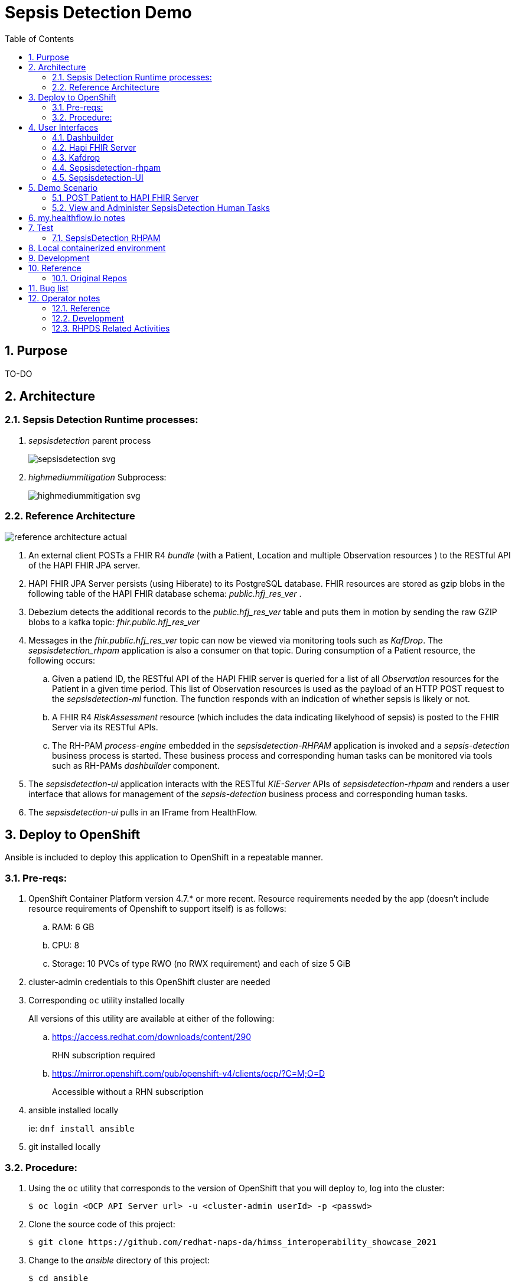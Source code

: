 :scrollbar:
:data-uri:
:toc2:
:linkattrs:

= Sepsis Detection Demo
:numbered:



== Purpose

TO-DO

== Architecture

===  Sepsis Detection Runtime processes:

. _sepsisdetection_ parent process
+
image::sepsisdetection-kjar/src/main/resources/com/demo/sepsis/sepsisdetection-svg.svg[]

. _highmediummitigation_ Subprocess: 
+
image::sepsisdetection-kjar/src/main/resources/com/demo/sepsis/highmediummitigation-svg.svg[]


=== Reference Architecture

image::docs/images/reference_architecture_actual.png[]

. An external client POSTs a FHIR R4 _bundle_ (with a Patient, Location and multiple Observation resources ) to the RESTful API of the HAPI FHIR JPA server.
. HAPI FHIR JPA Server persists (using Hiberate) to its PostgreSQL database.  FHIR resources are stored as gzip blobs in the following table of the HAPI FHIR database schema:  _public.hfj_res_ver_ .
. Debezium detects the additional records to the _public.hfj_res_ver_ table and puts them in motion by sending the raw GZIP blobs to a kafka topic:  _fhir.public.hfj_res_ver_
. Messages in the _fhir.public.hfj_res_ver_ topic can now be viewed via monitoring tools such as _KafDrop_.  The _sepsisdetection_rhpam_ application is also a consumer on that topic.  During consumption of a Patient resource, the following occurs: 
.. Given a patiend ID, the RESTful API of the HAPI FHIR server is queried for a list of all _Observation_ resources for the Patient in a given time period.  This list of Observation resources is used as the payload of an HTTP POST request to the _sepsisdetection-ml_ function.  The function responds with an indication of whether sepsis is likely or not.

.. A FHIR R4 _RiskAssessment_ resource (which includes the data indicating likelyhood of sepsis) is posted to the FHIR Server via its RESTful APIs.
.. The RH-PAM _process-engine_ embedded in the _sepsisdetection-RHPAM_ application is invoked and a _sepsis-detection_ business process is started.  These business process and corresponding human tasks can be monitored via tools such as RH-PAMs _dashbuilder_ component.

. The _sepsisdetection-ui_ application interacts with the RESTful _KIE-Server_ APIs of _sepsisdetection-rhpam_ and renders a user interface that allows for management of the _sepsis-detection_ business process and corresponding human tasks.

. The _sepsisdetection-ui_ pulls in an IFrame from HealthFlow.



== Deploy to OpenShift
Ansible is included to deploy this application to OpenShift in a repeatable manner.

=== Pre-reqs:

. OpenShift Container Platform version 4.7.* or more recent.  Resource requirements needed by the app (doesn't include resource requirements of Openshift to support itself) is as follows:
.. RAM: 6 GB
.. CPU: 8
.. Storage: 10 PVCs of type RWO (no RWX requirement) and each of size 5 GiB
. cluster-admin credentials to this OpenShift cluster are needed
. Corresponding `oc` utility installed locally
+
All versions of this utility are available at either of the following:

.. https://access.redhat.com/downloads/content/290
+
RHN subscription required
.. https://mirror.openshift.com/pub/openshift-v4/clients/ocp/?C=M;O=D
+
Accessible without a RHN subscription

. ansible installed locally
+
ie: `dnf install ansible`

. git installed locally

=== Procedure:

. Using the `oc` utility that corresponds to the version of OpenShift that you will deploy to, log into the cluster: 
+
-----
$ oc login <OCP API Server url> -u <cluster-admin userId> -p <passwd>
-----

. Clone the source code of this project:
+
-----
$ git clone https://github.com/redhat-naps-da/himss_interoperability_showcase_2021
-----

. Change to the _ansible_ directory of this project: 
+
-----
$ cd ansible
-----

. Deploy to OpenShift:
+
-----
$ ansible-playbook playbooks/install.yml
-----

.. Deployment should complete in about 15 minutes.

.. Notice the creation of a new OCP namespace where the application resides:  user1-sepsisdetection

.. At the completion of the installation, expect to see messages similar to the following:
+
-----
...


PLAY RECAP *******************************************************************************************************************************************************************************************************
localhost                  :  ok=137  changed=77   unreachable=0    failed=0    skipped=14   rescued=0    ignored=0
-----

. Optional:  Uninstall from OpenShift:
+
-----
$ ansible-playbook playbooks/uninstall.yml
-----

== User Interfaces

image::docs/images/demo_routes.png[]

As seen in the list of routes created in the _user1_sepsisdetection_ namespace, the demo provides the following user interfaces and APIs:

==== Dashbuilder

image::docs/images/dashbuilder_tasks.png[]

==== Hapi FHIR Server

image::docs/images/hapi_fhir_home.png[]

==== Kafdrop

image::docs/images/kafdrop_home.png[]

image::docs/images/kafdrop_message.png[]

==== Sepsisdetection-rhpam

This service consists of the RH-PAM _process_engine_ embedded in SpringBoot.

.. This service consumes messages from Red Hat AMQ Streams
.. This service also exposes the following RESTful APIs:
... KIE-Server REST APIs:

.... Swagger documentation is available in json format as per the following:
+
-----
$ curl -v -u "kieserver:kieserver" https://$(oc get route sepsisdetection-rhpam -n user1-sepsisdetection --template='{{ .spec.host }}')/rest/swagger.json | jq .
-----

..... swagger-ui:
+
Point your browser to the output of the following:
+
-----
$ SEPSISDETECTION_RHPAM_URL=https://$(oc get route sepsisdetection-rhpam -n user1-sepsisdetection --template='{{ .spec.host }}')

$ echo -en "\n$SEPSISDETECTION_RHPAM_URL/rest/api-docs/?url=$SEPSISDETECTION_RHPAM_URL/rest/swagger.json\n"
-----
+
image::docs/images/swagger-ui.png[]

... FHIR Enabled REST APIs:
+
Augments the RH-PAM KIE-Server with additional APIs that allow for handling FHIR related process and task variables

==== Sepsisdetection-UI

image::docs/images/sepsisui-home.png[]


== Demo Scenario


=== POST Patient to HAPI FHIR Server

The application includes a HAPI FHIR Server that exposes RESTful endpoints.

The demo scenario starts by submitting an HTTP POST with a FHIR bundle (which includes a FHIR R4 Patient) to the HAPI FHIR Server. 

. Set FHIR_SERVER_URL env var:

.. If testing environment deployed to OpenShift:
+
-----
FHIR_SERVER_URL=https://$(oc get route fhir-server -n user1-sepsisdetection --template='{{ .spec.host }}')
-----

.. If testing environment deployed locally:
+
-----
FHIR_SERVER_URL=http://localhost:8080
-----


. POST Observation to FHIR server
+
-----
$ curl -X POST \
       -H "Content-Type:application/fhir+json" \
       $FHIR_SERVER_URL/fhir \
       -d "@sepsisdetection-rhpam/src/test/resources/fhir/ObservationPatientBundle.json"
-----


=== View and Administer SepsisDetection Human Tasks

. Point your browser to the output of the following command: 
+
-----
$ echo -en "\nhttps://$(oc get route sepsisdetection-ui -n user1-sepsisdetection --template='{{ .spec.host }}' )\n"
-----
+
image::docs/images/sepsisui-singleprocess.png[]

. Click `Show/Hide Workflow`:
+
image::docs/images/sepsisui-risk_assessment.png[]

. Click the `My Tasks` tab: 
+
image::docs/images/sepsisui-singletask.png[]


== my.healthflow.io notes

HealthFlow was initially supposed to have been deployed on the kubeframe as part of the demo, but they couldn't get it containerized in time, so it was relegated to being displayed in that iFrame. 
There's a container image out there for it, but it's monolithic and bulky, and we kind of shelved helping them with it for the time being. 
It's based on a project called Meteor, and includes an embedded FHIR server with database instance, as well as some other stuff. Pretty heavy duty.

Example URL: 

https://my.healthflow.io/patient-chart?patientId=610f11c05b041e00082c54c2


== Test
The sepsisdetection-rhpam deployment is enabled with the _kie_server_ as well as various endpoints that can consume FHIR payloads.


=== SepsisDetection RHPAM

. Set SEPSISDETECTION_RHPAM_URL env var:
.. If testing environment deployed locally:
+
-----
SEPSISDETECTION_RHPAM_URL=http://localhost:9080
-----

.. If testing environment deployed to OpenShift:
+
-----
SEPSISDETECTION_RHPAM_URL=https://$(oc get route sepsisdetection-rhpam -n user1-sepsisdetection --template='{{ .spec.host }}')
-----

. Health Check Report
+
-----
$ curl -u "kieserver:kieserver" -H 'Accept:application/json' $SEPSISDETECTION_RHPAM_URL/rest/server/healthcheck?report=true
-----

. View raw swagger json
+
-----
$ curl -v -u "kieserver:kieserver" $SEPSISDETECTION_RHPAM_URL/rest/swagger.json | jq .
-----

. View swagger-ui:
+
Point your browser to the output of the following:
+
-----
$ echo -en "\n$SEPSISDETECTION_RHPAM_URL/rest/api-docs/?url=$SEPSISDETECTION_RHPAM_URL/rest/swagger.json\n"
-----
+
image::docs/images/swagger-ui.png[]

. List KIE Containers
+
-----
$ curl -u "kieserver:kieserver" -X GET $SEPSISDETECTION_RHPAM_URL/rest/server/containers
-----

. List process definitions in JSON representation:
+
-----
$ curl -u "kieserver:kieserver" -X GET -H 'Accept:application/json' $SEPSISDETECTION_RHPAM_URL/rest/server/containers/sepsisdetection-kjar/processes/
-----

. List cases in JSON representation:
+
-----
$ curl -u "kieserver:kieserver" -X GET -H 'Accept:application/json' $SEPSISDETECTION_RHPAM_URL/rest/server/queries/cases/
-----





== Local containerized environment

This project includes a _docker-compose_ config file that allows for deployment of the application as containers in your local environment.

. Start application pod with all linux containers:
+
-----
$ docker-compose -f etc/docker-compose.yaml up -d
-----
+
NOTE:  If underlying linux container system in use in your local environment is podman, then follow this link:https://fedoramagazine.org/use-docker-compose-with-podman-to-orchestrate-containers-on-fedora/[set-up guide].

. The following diagram depicts the containers instantiated as part of this pod:  
+
image::docs/images/docker-compose-architecture.png[]


. Post Debezium configs to kafka_connect container:
+
-----
$ curl -X POST \
        -H "Accept:application/json" -H "Content-Type:application/json" \
        localhost:8083/connectors/ \
        -d "@etc/hapi-fhir/debezium-fhir-server-pgsql.json"
-----
+
NOTE:  This step is not needed when running the solution in OpenShift.  It's only needed when running the solution in a local containerized environmennt (ie:  docker-compose)

. Stop application pod with all linux containers:
+
-----
$ docker-compose -f etc/docker-compose.yaml down
-----


== Development

. Build and install _kjar_ project:
+
-----
$ cd sepsisdetection-kjar

$ mvn clean install -DskipTests
-----

. Build KIE-Server executable from this project:
+
-----
$ cd sepsisdetection-rhpam

$ mvn clean package
-----

. Build and Start app
+
-----
$ mvn clean package -DskipTests && \
         java -Dorg.kie.server.repo=../etc/sepsisdetection-rhpam/runtime_configs \
              -jar target/sepsisdetection-rhpam-0.0.1.jar &> /tmp/sepsisdetection-rhpam.log &
-----


. Optional:  Create a _kie-container_ in kie-server  (kie-container should already be registered as per contents of etc/rhpam/sepsisdetection-rhpam.xml )
+
-----
$ export KJAR_VERSION=1.0.0
$ export KIE_SERVER_CONTAINER_NAME=sepsisdetection-rhpam

$ sed "s/{KIE_SERVER_CONTAINER_NAME}/$KIE_SERVER_CONTAINER_NAME/g" etc/rhpam/kie_container.json \
     | sed "s/{KJAR_VERSION}/$KJAR_VERSION/g" \
     > /tmp/kie_container.json && \
     curl -u "kieserver:kieserver" -X PUT -H 'Content-type:application/json' localhost:9080/rest/server/containers/$KIE_SERVER_CONTAINER_NAME-$KJAR_VERSION -d '@/tmp/kie_container.json'
-----


== Reference

. link:https://www.redhat.com/en/resources/earlier-sepsis-detection[Sepsis Detection Brief]
. link:https://docs.google.com/presentation/d/1pyKctkvtpjuav52P-qg6SBKDmbaCP_GO/edit#slide=id.p1[AI Automation at the Edge, HIMSS 2021]
. link:https://trello.com/c/fbnRjpZu/22-detection-of-pneumonia-from-chest-x-rays[Trello Card]
. link:https://docs.google.com/presentation/d/1nLNPzu93bhOW_QNZDiBxERgYVMJ9RBV1ZhtMJECr5s0/edit#slide=id.g775d9c5cf4_0_717[Technical Presentation]
. link:https://lucid.app/lucidchart/44b1e8b0-2a68-45ac-82b5-9428178071ae/edit?shared=true&page=0_0#[Lucid Chart:  HIMSS Demo Logical Architecture]
. linkhttps://access.redhat.com/documentation/en-us/red_hat_decision_manager/7.11/html-single/integrating_red_hat_decision_manager_with_other_products_and_components/index#assembly-springboot-business-apps[RH-PAM apps with SpringBoot]

=== Original Repos
. https://github.com/redhat-naps-da/sepsis-detection
. https://gitlab.consulting.redhat.com/ba-nacomm/sepsis-detection/sepsisdetection-service/-/tree/master/openshift
. https://gitlab.consulting.redhat.com/ba-nacomm/sepsis-detection/sepsisdetection-kjar
. https://gitlab.consulting.redhat.com/ba-nacomm/sepsis-detection/sepsis-ui


== Bug list

. Decide what to do about integrating with Healthflow.io .  Maybe create a simulator
. Persisting list of Observations as part of process instance variables caused problems when retrieving those pInstance variables and marshalling to json (so as to be rendered in sepsisdetection-ui ).

== Operator notes

=== Reference
. link:https://sdk.operatorframework.io/docs/building-operators/ansible/tutorial/[ansible operator tutorial]

. link:https://quay.io/repository/redhat_naps_da/sepsisdetection-operator?tab=tags[HIMSS 2021 Sepsis Detection Operator Image Tags]

=== Development

==== Base Operator
. Modify Makefile (as needed)
. Build image and deploy to quay:
+
-----
$ make docker-build docker-push
-----

. Deploy operator in OpenShift cluster:
+
-----
$ make deploy

cd config/manager && /u01/labs/mw/redhat-naps-da/himss_interoperability_showcase_2021/ansible/bin/kustomize edit set image controller=quay.io/redhat_naps_da/sepsisdetection-operator:0.0.2
/u01/labs/mw/redhat-naps-da/himss_interoperability_showcase_2021/ansible/bin/kustomize build config/default | kubectl apply -f -
I0831 13:00:25.259384   30895 request.go:668] Waited for 1.075752563s due to client-side throttling, not priority and fairness, request: GET:https://api.cluster-3983.3983.sandbox362.opentlc.com:6443/apis/security.internal.openshift.io/v1?timeout=32s
namespace/ansible-system created
customresourcedefinition.apiextensions.k8s.io/himss2021s.cache.redhat.com created
serviceaccount/ansible-controller-manager created
role.rbac.authorization.k8s.io/ansible-leader-election-role created
clusterrole.rbac.authorization.k8s.io/ansible-manager-role created
clusterrole.rbac.authorization.k8s.io/ansible-metrics-reader created
clusterrole.rbac.authorization.k8s.io/ansible-proxy-role created
rolebinding.rbac.authorization.k8s.io/ansible-leader-election-rolebinding created
clusterrolebinding.rbac.authorization.k8s.io/ansible-manager-rolebinding created
clusterrolebinding.rbac.authorization.k8s.io/ansible-proxy-rolebinding created
configmap/ansible-manager-config created
service/ansible-controller-manager-metrics-service created
deployment.apps/ansible-controller-manager created
-----

. Install HIMSS2021 resource
+
-----
$ oc apply -f config/samples/cache_v1alpha1_himss2021.yaml
-----

. Acquire needed configs for use in RHPDS:
+
-----
$ mkdir rhpds
$ bin/kustomize build config/default > rhpds/sepsisdetection-operator-all-configs.yml
$ cp config/samples/cache_v1alpha1_himss2021.yaml rhpds
-----

==== OLM

. list status of existing OLM on RHPDS cluster
+
-----
$  operator-sdk olm status --olm-namespace openshift-operator-lifecycle-manager
-----

. uninstall existing OLM on RHPDS cluster
+
-----
$  operator-sdk olm uninstall --version 0.17.0
-----

. install _latest_ OLM in olm namespace
+
-----
$ operator-sdk olm install
-----

=== RHPDS Related Activities

. link:https://redhat.service-now.com/surl.do?n=RITM0979812[Demo Onboarding request] into RHPDS

. agnosticd link:https://github.com/redhat-cop/agnosticd/pull/4071[pull request]


